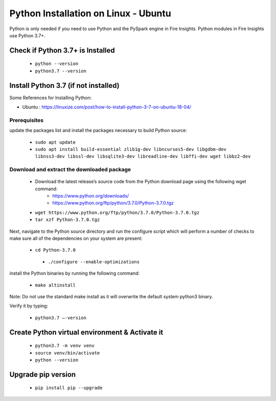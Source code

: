 Python Installation on Linux - Ubuntu
============================

Python is only needed if you need to use Python and the PySpark engine in Fire Insights. Python modules in Fire Insights use Python 3.7+.

Check if Python 3.7+ is Installed
----------------

  * ``python --version``
  * ``python3.7 --version``

Install Python 3.7 (if not installed)
----------------

Some References for Installing Python:

* Ubuntu : https://linuxize.com/post/how-to-install-python-3-7-on-ubuntu-18-04/

Prerequisites
+++++++++++++

update the packages list and install the packages necessary to build Python source:

  * ``sudo apt update``
  * ``sudo apt install build-essential zlib1g-dev libncurses5-dev libgdbm-dev libnss3-dev libssl-dev libsqlite3-dev libreadline-dev libffi-dev wget libbz2-dev``
   
.. figure:: ../_assets/configuration/update_ubuntu.PNG
   :alt: Installations
   :align: center
   :width: 60%

  
.. figure:: ../_assets/configuration/software_update.PNG
   :alt: Installations
   :align: center
   :width: 60%   

Download and extract the downloaded package  
++++++++++++++++++++++++++++++
  
  * Download the latest release’s source code from the Python download page using the following wget command:
     * https://www.python.org/downloads/
     * https://www.python.org/ftp/python/3.7.0/Python-3.7.0.tgz

  
  * ``wget https://www.python.org/ftp/python/3.7.0/Python-3.7.0.tgz``   
  * ``tar xzf Python-3.7.0.tgz``

.. figure:: ../_assets/configuration/download_tar.PNG
   :alt: Installations
   :align: center
   :width: 60%

Next, navigate to the Python source directory and run the configure script which will perform a number of checks to make sure all of the dependencies on your system are present:

  * ``cd Python-3.7.0``
   * ``./configure --enable-optimizations``
 
.. figure:: ../_assets/configuration/cd_python.PNG
   :alt: Installations
   :align: center
   :width: 60%

.. figure:: ../_assets/configuration/configure_ubuntu.PNG
   :alt: Installations
   :align: center
   :width: 60%
   
install the Python binaries by running the following command: 
 
  * ``make altinstall``

.. figure:: ../_assets/configuration/make.PNG
   :alt: Installations
   :align: center
   :width: 60%

Note: Do not use the standard make install as it will overwrite the default system python3 binary.

Verify it by typing:

  * ``python3.7 –-version``

.. figure:: ../_assets/configuration/python_version.PNG
   :alt: Installations
   :align: center
   :width: 60%

Create Python virtual environment & Activate it
---------------------------------

  * ``python3.7 -m venv venv``
  * ``source venv/bin/activate``
  * ``python --version``
  
.. figure:: ../_assets/configuration/venv_ubuntu.PNG
   :alt: Installations
   :align: center
   :width: 60%  

Upgrade pip version
-------------------

  * ``pip install pip --upgrade``
  
.. figure:: ../_assets/configuration/pipupdate.PNG
   :alt: Installations
   :align: center
   :width: 60%  
